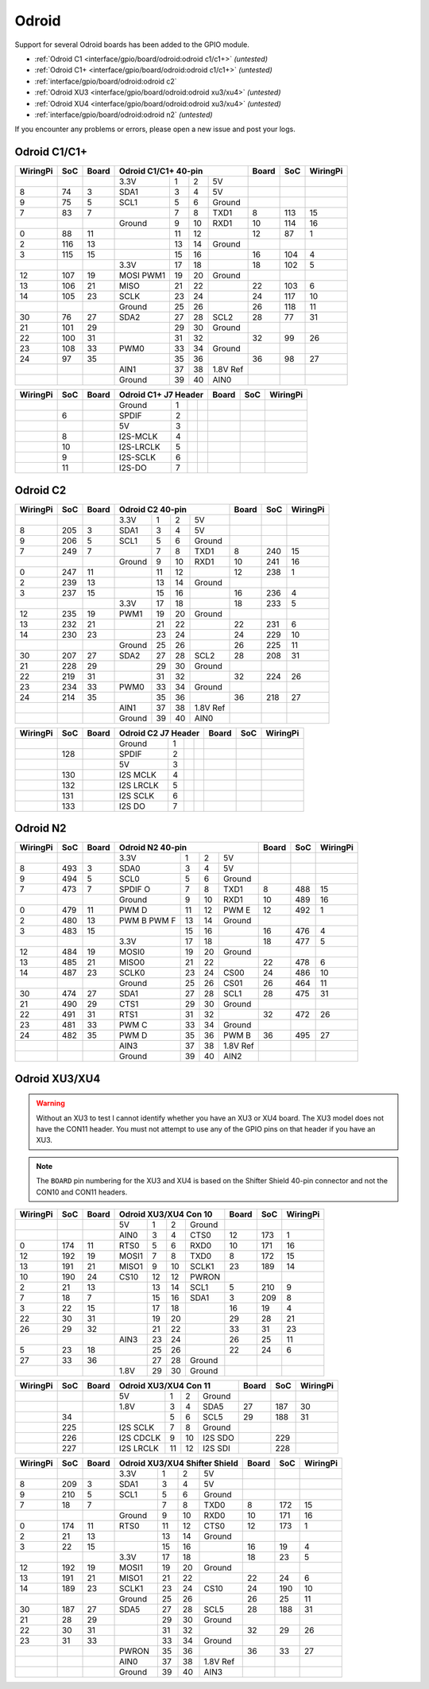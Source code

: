 ######
Odroid
######

Support for several Odroid boards has been added to the GPIO module.

* :ref:`Odroid C1 <interface/gpio/board/odroid:odroid c1/c1+>` *(untested)*
* :ref:`Odroid C1+ <interface/gpio/board/odroid:odroid c1/c1+>` *(untested)*
* :ref:`interface/gpio/board/odroid:odroid c2`
* :ref:`Odroid XU3 <interface/gpio/board/odroid:odroid xu3/xu4>` *(untested)*
* :ref:`Odroid XU4 <interface/gpio/board/odroid:odroid xu3/xu4>` *(untested)*
* :ref:`interface/gpio/board/odroid:odroid n2` *(untested)*

If you encounter any problems or errors, please open a new issue and post your
logs.


Odroid C1/C1+
=============

.. rst-class:: pinout

+----------+-----+-------+---------+-----+-----+----------+-------+-----+----------+
| WiringPi | SoC | Board |      Odroid C1/C1+ 40-pin      | Board | SoC | WiringPi |
+==========+=====+=======+=========+=====+=====+==========+=======+=====+==========+
|          |     |       | 3.3V    | 1   | 2   | 5V       |       |     |          |
+----------+-----+-------+---------+-----+-----+----------+-------+-----+----------+
| 8        | 74  | 3     | SDA1    | 3   | 4   | 5V       |       |     |          |
+----------+-----+-------+---------+-----+-----+----------+-------+-----+----------+
| 9        | 75  | 5     | SCL1    | 5   | 6   | Ground   |       |     |          |
+----------+-----+-------+---------+-----+-----+----------+-------+-----+----------+
| 7        | 83  | 7     |         | 7   | 8   | TXD1     | 8     | 113 | 15       |
+----------+-----+-------+---------+-----+-----+----------+-------+-----+----------+
|          |     |       | Ground  | 9   | 10  | RXD1     | 10    | 114 | 16       |
+----------+-----+-------+---------+-----+-----+----------+-------+-----+----------+
| 0        | 88  | 11    |         | 11  | 12  |          | 12    | 87  | 1        |
+----------+-----+-------+---------+-----+-----+----------+-------+-----+----------+
| 2        | 116 | 13    |         | 13  | 14  | Ground   |       |     |          |
+----------+-----+-------+---------+-----+-----+----------+-------+-----+----------+
| 3        | 115 | 15    |         | 15  | 16  |          | 16    | 104 | 4        |
+----------+-----+-------+---------+-----+-----+----------+-------+-----+----------+
|          |     |       | 3.3V    | 17  | 18  |          | 18    | 102 | 5        |
+----------+-----+-------+---------+-----+-----+----------+-------+-----+----------+
| 12       | 107 | 19    | MOSI    | 19  | 20  | Ground   |       |     |          |
|          |     |       | PWM1    |     |     |          |       |     |          |
+----------+-----+-------+---------+-----+-----+----------+-------+-----+----------+
| 13       | 106 | 21    | MISO    | 21  | 22  |          | 22    | 103 | 6        |
+----------+-----+-------+---------+-----+-----+----------+-------+-----+----------+
| 14       | 105 | 23    | SCLK    | 23  | 24  |          | 24    | 117 | 10       |
+----------+-----+-------+---------+-----+-----+----------+-------+-----+----------+
|          |     |       | Ground  | 25  | 26  |          | 26    | 118 | 11       |
+----------+-----+-------+---------+-----+-----+----------+-------+-----+----------+
| 30       | 76  | 27    | SDA2    | 27  | 28  | SCL2     | 28    | 77  | 31       |
+----------+-----+-------+---------+-----+-----+----------+-------+-----+----------+
| 21       | 101 | 29    |         | 29  | 30  | Ground   |       |     |          |
+----------+-----+-------+---------+-----+-----+----------+-------+-----+----------+
| 22       | 100 | 31    |         | 31  | 32  |          | 32    | 99  | 26       |
+----------+-----+-------+---------+-----+-----+----------+-------+-----+----------+
| 23       | 108 | 33    | PWM0    | 33  | 34  | Ground   |       |     |          |
+----------+-----+-------+---------+-----+-----+----------+-------+-----+----------+
| 24       | 97  | 35    |         | 35  | 36  |          | 36    | 98  | 27       |
+----------+-----+-------+---------+-----+-----+----------+-------+-----+----------+
|          |     |       | AIN1    | 37  | 38  | 1.8V Ref |       |     |          |
+----------+-----+-------+---------+-----+-----+----------+-------+-----+----------+
|          |     |       | Ground  | 39  | 40  | AIN0     |       |     |          |
+----------+-----+-------+---------+-----+-----+----------+-------+-----+----------+


.. rst-class:: pinout

+----------+-----+-------+-----------+-----+-----+-----+-------+-----+----------+
| WiringPi | SoC | Board |    Odroid C1+ J7 Header     | Board | SoC | WiringPi |
+==========+=====+=======+===========+=====+=====+=====+=======+=====+==========+
|          |     |       | Ground    | 1   |     |     |       |     |          |
+----------+-----+-------+-----------+-----+-----+-----+-------+-----+----------+
|          | 6   |       | SPDIF     | 2   |     |     |       |     |          |
+----------+-----+-------+-----------+-----+-----+-----+-------+-----+----------+
|          |     |       | 5V        | 3   |     |     |       |     |          |
+----------+-----+-------+-----------+-----+-----+-----+-------+-----+----------+
|          | 8   |       | I2S-MCLK  | 4   |     |     |       |     |          |
+----------+-----+-------+-----------+-----+-----+-----+-------+-----+----------+
|          | 10  |       | I2S-LRCLK | 5   |     |     |       |     |          |
+----------+-----+-------+-----------+-----+-----+-----+-------+-----+----------+
|          | 9   |       | I2S-SCLK  | 6   |     |     |       |     |          |
+----------+-----+-------+-----------+-----+-----+-----+-------+-----+----------+
|          | 11  |       | I2S-DO    | 7   |     |     |       |     |          |
+----------+-----+-------+-----------+-----+-----+-----+-------+-----+----------+


Odroid C2
=========

.. rst-class:: pinout

+----------+-----+-------+---------+-----+-----+----------+-------+-----+----------+
| WiringPi | SoC | Board |        Odroid C2 40-pin        | Board | SoC | WiringPi |
+==========+=====+=======+=========+=====+=====+==========+=======+=====+==========+
|          |     |       | 3.3V    | 1   | 2   | 5V       |       |     |          |
+----------+-----+-------+---------+-----+-----+----------+-------+-----+----------+
| 8        | 205 | 3     | SDA1    | 3   | 4   | 5V       |       |     |          |
+----------+-----+-------+---------+-----+-----+----------+-------+-----+----------+
| 9        | 206 | 5     | SCL1    | 5   | 6   | Ground   |       |     |          |
+----------+-----+-------+---------+-----+-----+----------+-------+-----+----------+
| 7        | 249 | 7     |         | 7   | 8   | TXD1     | 8     | 240 | 15       |
+----------+-----+-------+---------+-----+-----+----------+-------+-----+----------+
|          |     |       | Ground  | 9   | 10  | RXD1     | 10    | 241 | 16       |
+----------+-----+-------+---------+-----+-----+----------+-------+-----+----------+
| 0        | 247 | 11    |         | 11  | 12  |          | 12    | 238 | 1        |
+----------+-----+-------+---------+-----+-----+----------+-------+-----+----------+
| 2        | 239 | 13    |         | 13  | 14  | Ground   |       |     |          |
+----------+-----+-------+---------+-----+-----+----------+-------+-----+----------+
| 3        | 237 | 15    |         | 15  | 16  |          | 16    | 236 | 4        |
+----------+-----+-------+---------+-----+-----+----------+-------+-----+----------+
|          |     |       | 3.3V    | 17  | 18  |          | 18    | 233 | 5        |
+----------+-----+-------+---------+-----+-----+----------+-------+-----+----------+
| 12       | 235 | 19    | PWM1    | 19  | 20  | Ground   |       |     |          |
+----------+-----+-------+---------+-----+-----+----------+-------+-----+----------+
| 13       | 232 | 21    |         | 21  | 22  |          | 22    | 231 | 6        |
+----------+-----+-------+---------+-----+-----+----------+-------+-----+----------+
| 14       | 230 | 23    |         | 23  | 24  |          | 24    | 229 | 10       |
+----------+-----+-------+---------+-----+-----+----------+-------+-----+----------+
|          |     |       | Ground  | 25  | 26  |          | 26    | 225 | 11       |
+----------+-----+-------+---------+-----+-----+----------+-------+-----+----------+
| 30       | 207 | 27    | SDA2    | 27  | 28  | SCL2     | 28    | 208 | 31       |
+----------+-----+-------+---------+-----+-----+----------+-------+-----+----------+
| 21       | 228 | 29    |         | 29  | 30  | Ground   |       |     |          |
+----------+-----+-------+---------+-----+-----+----------+-------+-----+----------+
| 22       | 219 | 31    |         | 31  | 32  |          | 32    | 224 | 26       |
+----------+-----+-------+---------+-----+-----+----------+-------+-----+----------+
| 23       | 234 | 33    | PWM0    | 33  | 34  | Ground   |       |     |          |
+----------+-----+-------+---------+-----+-----+----------+-------+-----+----------+
| 24       | 214 | 35    |         | 35  | 36  |          | 36    | 218 | 27       |
+----------+-----+-------+---------+-----+-----+----------+-------+-----+----------+
|          |     |       | AIN1    | 37  | 38  | 1.8V Ref |       |     |          |
+----------+-----+-------+---------+-----+-----+----------+-------+-----+----------+
|          |     |       | Ground  | 39  | 40  | AIN0     |       |     |          |
+----------+-----+-------+---------+-----+-----+----------+-------+-----+----------+


.. rst-class:: pinout

+----------+-----+-------+-----------+-----+-----+-----+-------+-----+----------+
| WiringPi | SoC | Board |     Odroid C2 J7 Header     | Board | SoC | WiringPi |
+==========+=====+=======+===========+=====+=====+=====+=======+=====+==========+
|          |     |       | Ground    | 1   |     |     |       |     |          |
+----------+-----+-------+-----------+-----+-----+-----+-------+-----+----------+
|          | 128 |       | SPDIF     | 2   |     |     |       |     |          |
+----------+-----+-------+-----------+-----+-----+-----+-------+-----+----------+
|          |     |       | 5V        | 3   |     |     |       |     |          |
+----------+-----+-------+-----------+-----+-----+-----+-------+-----+----------+
|          | 130 |       | I2S MCLK  | 4   |     |     |       |     |          |
+----------+-----+-------+-----------+-----+-----+-----+-------+-----+----------+
|          | 132 |       | I2S LRCLK | 5   |     |     |       |     |          |
+----------+-----+-------+-----------+-----+-----+-----+-------+-----+----------+
|          | 131 |       | I2S SCLK  | 6   |     |     |       |     |          |
+----------+-----+-------+-----------+-----+-----+-----+-------+-----+----------+
|          | 133 |       | I2S DO    | 7   |     |     |       |     |          |
+----------+-----+-------+-----------+-----+-----+-----+-------+-----+----------+


Odroid N2
=========

.. rst-class:: pinout

+----------+-----+-------+---------+-----+-----+----------+-------+-----+----------+
| WiringPi | SoC | Board |        Odroid N2 40-pin        | Board | SoC | WiringPi |
+==========+=====+=======+=========+=====+=====+==========+=======+=====+==========+
|          |     |       | 3.3V    | 1   | 2   | 5V       |       |     |          |
+----------+-----+-------+---------+-----+-----+----------+-------+-----+----------+
| 8        | 493 | 3     | SDA0    | 3   | 4   | 5V       |       |     |          |
+----------+-----+-------+---------+-----+-----+----------+-------+-----+----------+
| 9        | 494 | 5     | SCL0    | 5   | 6   | Ground   |       |     |          |
+----------+-----+-------+---------+-----+-----+----------+-------+-----+----------+
| 7        | 473 | 7     | SPDIF O | 7   | 8   | TXD1     | 8     | 488 | 15       |
+----------+-----+-------+---------+-----+-----+----------+-------+-----+----------+
|          |     |       | Ground  | 9   | 10  | RXD1     | 10    | 489 | 16       |
+----------+-----+-------+---------+-----+-----+----------+-------+-----+----------+
| 0        | 479 | 11    | PWM D   | 11  | 12  | PWM E    | 12    | 492 | 1        |
+----------+-----+-------+---------+-----+-----+----------+-------+-----+----------+
| 2        | 480 | 13    | PWM B   | 13  | 14  | Ground   |       |     |          |
|          |     |       | PWM F   |     |     |          |       |     |          |
+----------+-----+-------+---------+-----+-----+----------+-------+-----+----------+
| 3        | 483 | 15    |         | 15  | 16  |          | 16    | 476 | 4        |
+----------+-----+-------+---------+-----+-----+----------+-------+-----+----------+
|          |     |       | 3.3V    | 17  | 18  |          | 18    | 477 | 5        |
+----------+-----+-------+---------+-----+-----+----------+-------+-----+----------+
| 12       | 484 | 19    | MOSI0   | 19  | 20  | Ground   |       |     |          |
+----------+-----+-------+---------+-----+-----+----------+-------+-----+----------+
| 13       | 485 | 21    | MISO0   | 21  | 22  |          | 22    | 478 | 6        |
+----------+-----+-------+---------+-----+-----+----------+-------+-----+----------+
| 14       | 487 | 23    | SCLK0   | 23  | 24  | CS00     | 24    | 486 | 10       |
+----------+-----+-------+---------+-----+-----+----------+-------+-----+----------+
|          |     |       | Ground  | 25  | 26  | CS01     | 26    | 464 | 11       |
+----------+-----+-------+---------+-----+-----+----------+-------+-----+----------+
| 30       | 474 | 27    | SDA1    | 27  | 28  | SCL1     | 28    | 475 | 31       |
+----------+-----+-------+---------+-----+-----+----------+-------+-----+----------+
| 21       | 490 | 29    | CTS1    | 29  | 30  | Ground   |       |     |          |
+----------+-----+-------+---------+-----+-----+----------+-------+-----+----------+
| 22       | 491 | 31    | RTS1    | 31  | 32  |          | 32    | 472 | 26       |
+----------+-----+-------+---------+-----+-----+----------+-------+-----+----------+
| 23       | 481 | 33    | PWM C   | 33  | 34  | Ground   |       |     |          |
+----------+-----+-------+---------+-----+-----+----------+-------+-----+----------+
| 24       | 482 | 35    | PWM D   | 35  | 36  | PWM B    | 36    | 495 | 27       |
+----------+-----+-------+---------+-----+-----+----------+-------+-----+----------+
|          |     |       | AIN3    | 37  | 38  | 1.8V Ref |       |     |          |
+----------+-----+-------+---------+-----+-----+----------+-------+-----+----------+
|          |     |       | Ground  | 39  | 40  | AIN2     |       |     |          |
+----------+-----+-------+---------+-----+-----+----------+-------+-----+----------+


Odroid XU3/XU4
==============

.. warning::
    Without an XU3 to test I cannot identify whether you have an XU3 or XU4
    board. The XU3 model does not have the CON11 header. You must not attempt
    to use any of the GPIO pins on that header if you have an XU3.

.. note::
    The ``BOARD`` pin numbering for the XU3 and XU4 is based on the Shifter
    Shield 40-pin connector and not the CON10 and CON11 headers.


.. rst-class:: pinout

+----------+-----+-------+-------+-----+-----+--------+-------+-----+----------+
| WiringPi | SoC | Board |   Odroid XU3/XU4 Con 10    | Board | SoC | WiringPi |
+==========+=====+=======+=======+=====+=====+========+=======+=====+==========+
|          |     |       | 5V    | 1   | 2   | Ground |       |     |          |
+----------+-----+-------+-------+-----+-----+--------+-------+-----+----------+
|          |     |       | AIN0  | 3   | 4   | CTS0   | 12    | 173 | 1        |
+----------+-----+-------+-------+-----+-----+--------+-------+-----+----------+
| 0        | 174 | 11    | RTS0  | 5   | 6   | RXD0   | 10    | 171 | 16       |
+----------+-----+-------+-------+-----+-----+--------+-------+-----+----------+
| 12       | 192 | 19    | MOSI1 | 7   | 8   | TXD0   | 8     | 172 | 15       |
+----------+-----+-------+-------+-----+-----+--------+-------+-----+----------+
| 13       | 191 | 21    | MISO1 | 9   | 10  | SCLK1  | 23    | 189 | 14       |
+----------+-----+-------+-------+-----+-----+--------+-------+-----+----------+
| 10       | 190 | 24    | CS10  | 12  | 12  | PWRON  |       |     |          |
+----------+-----+-------+-------+-----+-----+--------+-------+-----+----------+
| 2        | 21  | 13    |       | 13  | 14  | SCL1   | 5     | 210 | 9        |
+----------+-----+-------+-------+-----+-----+--------+-------+-----+----------+
| 7        | 18  | 7     |       | 15  | 16  | SDA1   | 3     | 209 | 8        |
+----------+-----+-------+-------+-----+-----+--------+-------+-----+----------+
| 3        | 22  | 15    |       | 17  | 18  |        | 16    | 19  | 4        |
+----------+-----+-------+-------+-----+-----+--------+-------+-----+----------+
| 22       | 30  | 31    |       | 19  | 20  |        | 29    | 28  | 21       |
+----------+-----+-------+-------+-----+-----+--------+-------+-----+----------+
| 26       | 29  | 32    |       | 21  | 22  |        | 33    | 31  | 23       |
+----------+-----+-------+-------+-----+-----+--------+-------+-----+----------+
|          |     |       | AIN3  | 23  | 24  |        | 26    | 25  | 11       |
+----------+-----+-------+-------+-----+-----+--------+-------+-----+----------+
| 5        | 23  | 18    |       | 25  | 26  |        | 22    | 24  | 6        |
+----------+-----+-------+-------+-----+-----+--------+-------+-----+----------+
| 27       | 33  | 36    |       | 27  | 28  | Ground |       |     |          |
+----------+-----+-------+-------+-----+-----+--------+-------+-----+----------+
|          |     |       | 1.8V  | 29  | 30  | Ground |       |     |          |
+----------+-----+-------+-------+-----+-----+--------+-------+-----+----------+


.. rst-class:: pinout

+----------+-----+-------+-----------+-----+-----+---------+-------+-----+----------+
| WiringPi | SoC | Board |      Odroid XU3/XU4 Con 11      | Board | SoC | WiringPi |
+==========+=====+=======+===========+=====+=====+=========+=======+=====+==========+
|          |     |       | 5V        | 1   | 2   | Ground  |       |     |          |
+----------+-----+-------+-----------+-----+-----+---------+-------+-----+----------+
|          |     |       | 1.8V      | 3   | 4   | SDA5    | 27    | 187 | 30       |
+----------+-----+-------+-----------+-----+-----+---------+-------+-----+----------+
|          | 34  |       |           | 5   | 6   | SCL5    | 29    | 188 | 31       |
+----------+-----+-------+-----------+-----+-----+---------+-------+-----+----------+
|          | 225 |       | I2S SCLK  | 7   | 8   | Ground  |       |     |          |
+----------+-----+-------+-----------+-----+-----+---------+-------+-----+----------+
|          | 226 |       | I2S CDCLK | 9   | 10  | I2S SDO |       | 229 |          |
+----------+-----+-------+-----------+-----+-----+---------+-------+-----+----------+
|          | 227 |       | I2S LRCLK | 11  | 12  | I2S SDI |       | 228 |          |
+----------+-----+-------+-----------+-----+-----+---------+-------+-----+----------+


.. rst-class:: pinout

+----------+-----+-------+---------+-----+-----+----------+-------+-----+----------+
| WiringPi | SoC | Board | Odroid XU3/XU4 Shifter Shield  | Board | SoC | WiringPi |
+==========+=====+=======+=========+=====+=====+==========+=======+=====+==========+
|          |     |       | 3.3V    | 1   | 2   | 5V       |       |     |          |
+----------+-----+-------+---------+-----+-----+----------+-------+-----+----------+
| 8        | 209 | 3     | SDA1    | 3   | 4   | 5V       |       |     |          |
+----------+-----+-------+---------+-----+-----+----------+-------+-----+----------+
| 9        | 210 | 5     | SCL1    | 5   | 6   | Ground   |       |     |          |
+----------+-----+-------+---------+-----+-----+----------+-------+-----+----------+
| 7        | 18  | 7     |         | 7   | 8   | TXD0     | 8     | 172 | 15       |
+----------+-----+-------+---------+-----+-----+----------+-------+-----+----------+
|          |     |       | Ground  | 9   | 10  | RXD0     | 10    | 171 | 16       |
+----------+-----+-------+---------+-----+-----+----------+-------+-----+----------+
| 0        | 174 | 11    | RTS0    | 11  | 12  | CTS0     | 12    | 173 | 1        |
+----------+-----+-------+---------+-----+-----+----------+-------+-----+----------+
| 2        | 21  | 13    |         | 13  | 14  | Ground   |       |     |          |
+----------+-----+-------+---------+-----+-----+----------+-------+-----+----------+
| 3        | 22  | 15    |         | 15  | 16  |          | 16    | 19  | 4        |
+----------+-----+-------+---------+-----+-----+----------+-------+-----+----------+
|          |     |       | 3.3V    | 17  | 18  |          | 18    | 23  | 5        |
+----------+-----+-------+---------+-----+-----+----------+-------+-----+----------+
| 12       | 192 | 19    | MOSI1   | 19  | 20  | Ground   |       |     |          |
+----------+-----+-------+---------+-----+-----+----------+-------+-----+----------+
| 13       | 191 | 21    | MISO1   | 21  | 22  |          | 22    | 24  | 6        |
+----------+-----+-------+---------+-----+-----+----------+-------+-----+----------+
| 14       | 189 | 23    | SCLK1   | 23  | 24  | CS10     | 24    | 190 | 10       |
+----------+-----+-------+---------+-----+-----+----------+-------+-----+----------+
|          |     |       | Ground  | 25  | 26  |          | 26    | 25  | 11       |
+----------+-----+-------+---------+-----+-----+----------+-------+-----+----------+
| 30       | 187 | 27    | SDA5    | 27  | 28  | SCL5     | 28    | 188 | 31       |
+----------+-----+-------+---------+-----+-----+----------+-------+-----+----------+
| 21       | 28  | 29    |         | 29  | 30  | Ground   |       |     |          |
+----------+-----+-------+---------+-----+-----+----------+-------+-----+----------+
| 22       | 30  | 31    |         | 31  | 32  |          | 32    | 29  | 26       |
+----------+-----+-------+---------+-----+-----+----------+-------+-----+----------+
| 23       | 31  | 33    |         | 33  | 34  | Ground   |       |     |          |
+----------+-----+-------+---------+-----+-----+----------+-------+-----+----------+
|          |     |       | PWRON   | 35  | 36  |          | 36    | 33  | 27       |
+----------+-----+-------+---------+-----+-----+----------+-------+-----+----------+
|          |     |       | AIN0    | 37  | 38  | 1.8V Ref |       |     |          |
+----------+-----+-------+---------+-----+-----+----------+-------+-----+----------+
|          |     |       | Ground  | 39  | 40  | AIN3     |       |     |          |
+----------+-----+-------+---------+-----+-----+----------+-------+-----+----------+
